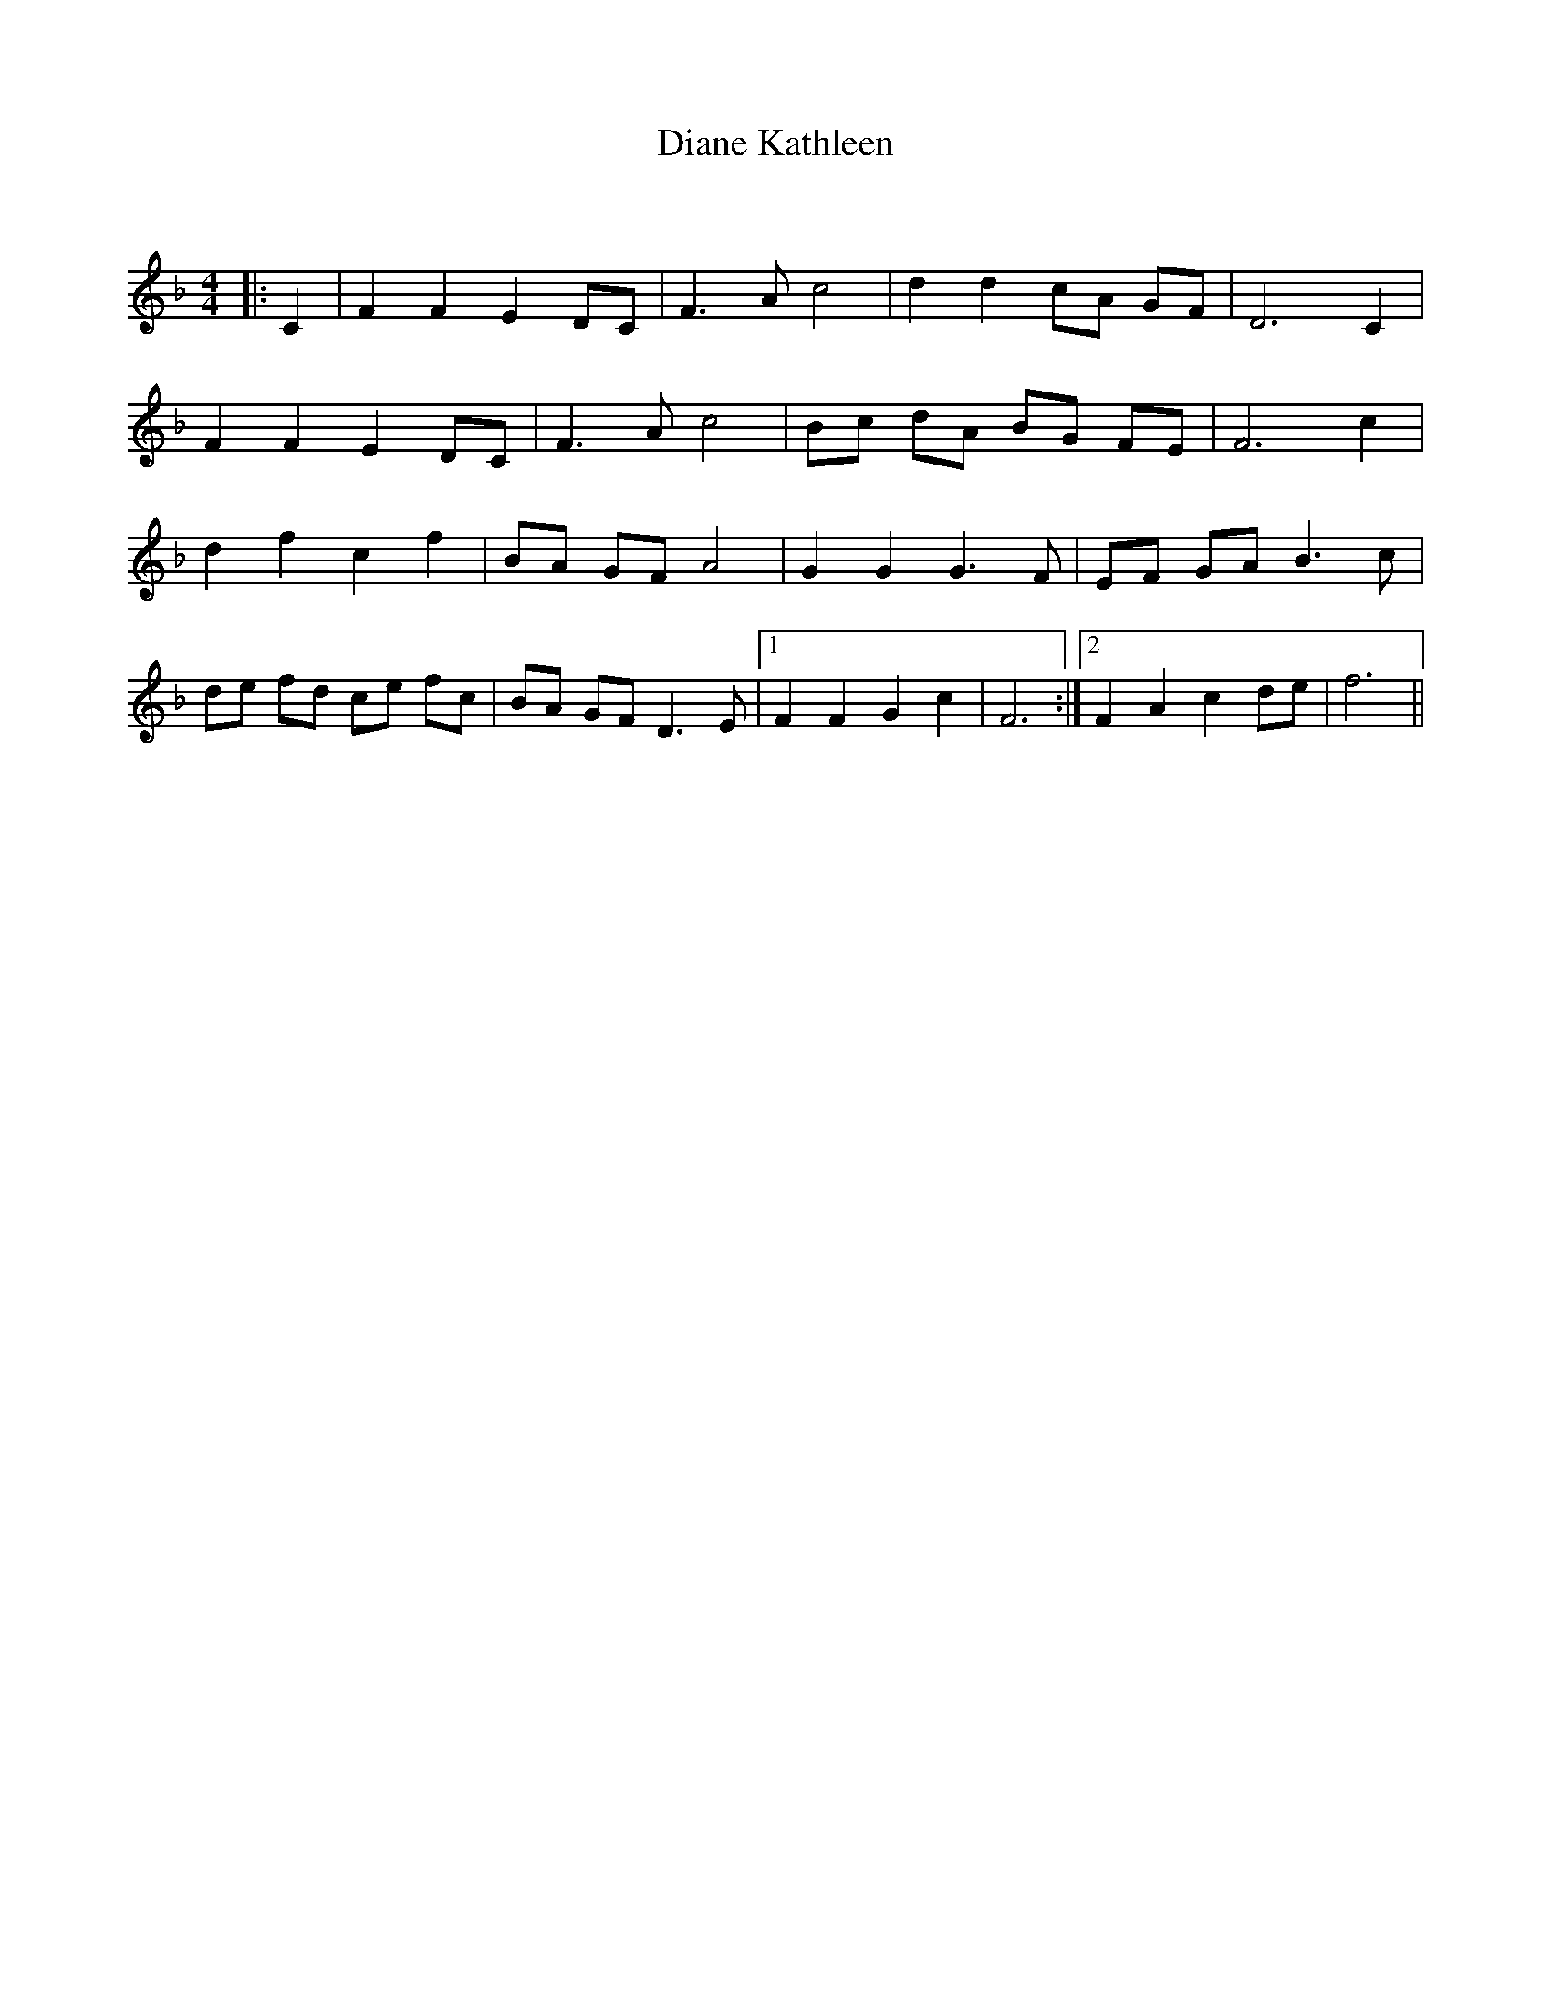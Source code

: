 X:1
T: Diane Kathleen
C:
R:Strathspey
Q: 128
K:F
M:4/4
L:1/16
|:C4|F4 F4 E4 D2C2|F6 A2 c8|d4 d4 c2A2 G2F2 |D12C4|
F4 F4 E4 D2C2|F6 A2 c8|B2c2 d2A2 B2G2 F2E2|F12c4|
d4 f4 c4 f4|B2A2 G2F2 A8|G4 G4 G6 F2|E2F2 G2A2 B6 c2|
d2e2 f2d2 c2e2 f2c2|B2A2 G2F2 D6 E2|1F4 F4 G4 c4|F12:|2F4 A4 c4 d2e2|f12||
